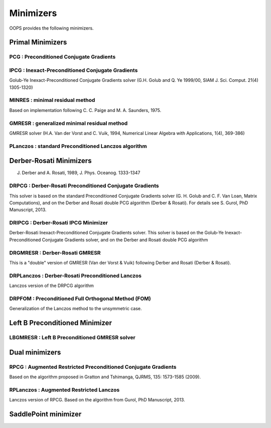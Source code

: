 .. _top-oops-minimizers:

Minimizers
===========

OOPS provides the following minimizers.

Primal Minimizers
-------------------

PCG : Preconditioned Conjugate Gradients
^^^^^^^^^^^^^^^^^^^^^^^^^^^^^^^^^^^^^^^^

IPCG : Inexact-Preconditioned Conjugate Gradients
^^^^^^^^^^^^^^^^^^^^^^^^^^^^^^^^^^^^^^^^^^^^^^^^^
Golub-Ye Inexact-Preconditioned Conjugate Gradients solver (G.H. Golub and Q. Ye 1999/00, SIAM J. Sci. Comput. 21(4) 1305-1320)

MINRES : minimal residual method
^^^^^^^^^^^^^^^^^^^^^^^^^^^^^^^^
Based on implementation following C. C. Paige and M. A. Saunders, 1975.

GMRESR : generalized minimal residual method
^^^^^^^^^^^^^^^^^^^^^^^^^^^^^^^^^^^^^^^^^^^^
GMRESR solver (H.A. Van der Vorst and C. Vuik, 1994, Numerical Linear Algebra with Applications, 1(4), 369-386)

PLanczos : standard Preconditioned Lanczos algorithm
^^^^^^^^^^^^^^^^^^^^^^^^^^^^^^^^^^^^^^^^^^^^^^^^^^^^

Derber-Rosati Minimizers
------------------------

J. Derber and A. Rosati, 1989, J. Phys. Oceanog. 1333-1347

DRPCG : Derber-Rosati Preconditioned Conjugate Gradients
^^^^^^^^^^^^^^^^^^^^^^^^^^^^^^^^^^^^^^^^^^^^^^^^^^^^^^^^
This solver is based on the standard Preconditioned Conjugate Gradients solver (G. H. Golub and C. F. Van Loan, Matrix Computations), and on the Derber and Rosati double PCG algorithm (Derber & Rosati). For details see S. Gurol, PhD Manuscript, 2013.

DRIPCG : Derber-Rosati IPCG Minimizer
^^^^^^^^^^^^^^^^^^^^^^^^^^^^^^^^^^^^^
Derber-Rosati Inexact-Preconditioned Conjugate Gradients solver.
This solver is based on the Golub-Ye Inexact-Preconditioned Conjugate Gradients solver, and on the Derber and Rosati double PCG algorithm

DRGMRESR : Derber-Rosati GMRESR
^^^^^^^^^^^^^^^^^^^^^^^^^^^^^^^
This is a "double" version of GMRESR (Van der Vorst & Vuik) following Derber and Rosati (Derber & Rosati).

DRPLanczos : Derber-Rosati Preconditioned Lanczos
^^^^^^^^^^^^^^^^^^^^^^^^^^^^^^^^^^^^^^^^^^^^^^^^^
Lanczos version of the DRPCG algorithm

DRPFOM : Preconditioned Full Orthogonal Method (FOM)
^^^^^^^^^^^^^^^^^^^^^^^^^^^^^^^^^^^^^^^^^^^^^^^^^^^^
Generalization of the Lanczos method to the unsymmetric case.

Left B Preconditioned Minimizer
-------------------------------

LBGMRESR : Left B Preconditioned GMRESR solver
^^^^^^^^^^^^^^^^^^^^^^^^^^^^^^^^^^^^^^^^^^^^^^

Dual minimizers
----------------

RPCG : Augmented Restricted Preconditioned Conjugate Gradients
^^^^^^^^^^^^^^^^^^^^^^^^^^^^^^^^^^^^^^^^^^^^^^^^^^^^^^^^^^^^^^
Based on the algorithm proposed in Gratton and Tshimanga, QJRMS, 135: 1573-1585 (2009).

RPLanczos : Augmented Restricted Lanczos
^^^^^^^^^^^^^^^^^^^^^^^^^^^^^^^^^^^^^^^^
Lanczos version of RPCG. Based on the algorithm from Gurol, PhD Manuscript, 2013.

SaddlePoint minimizer
----------------------
